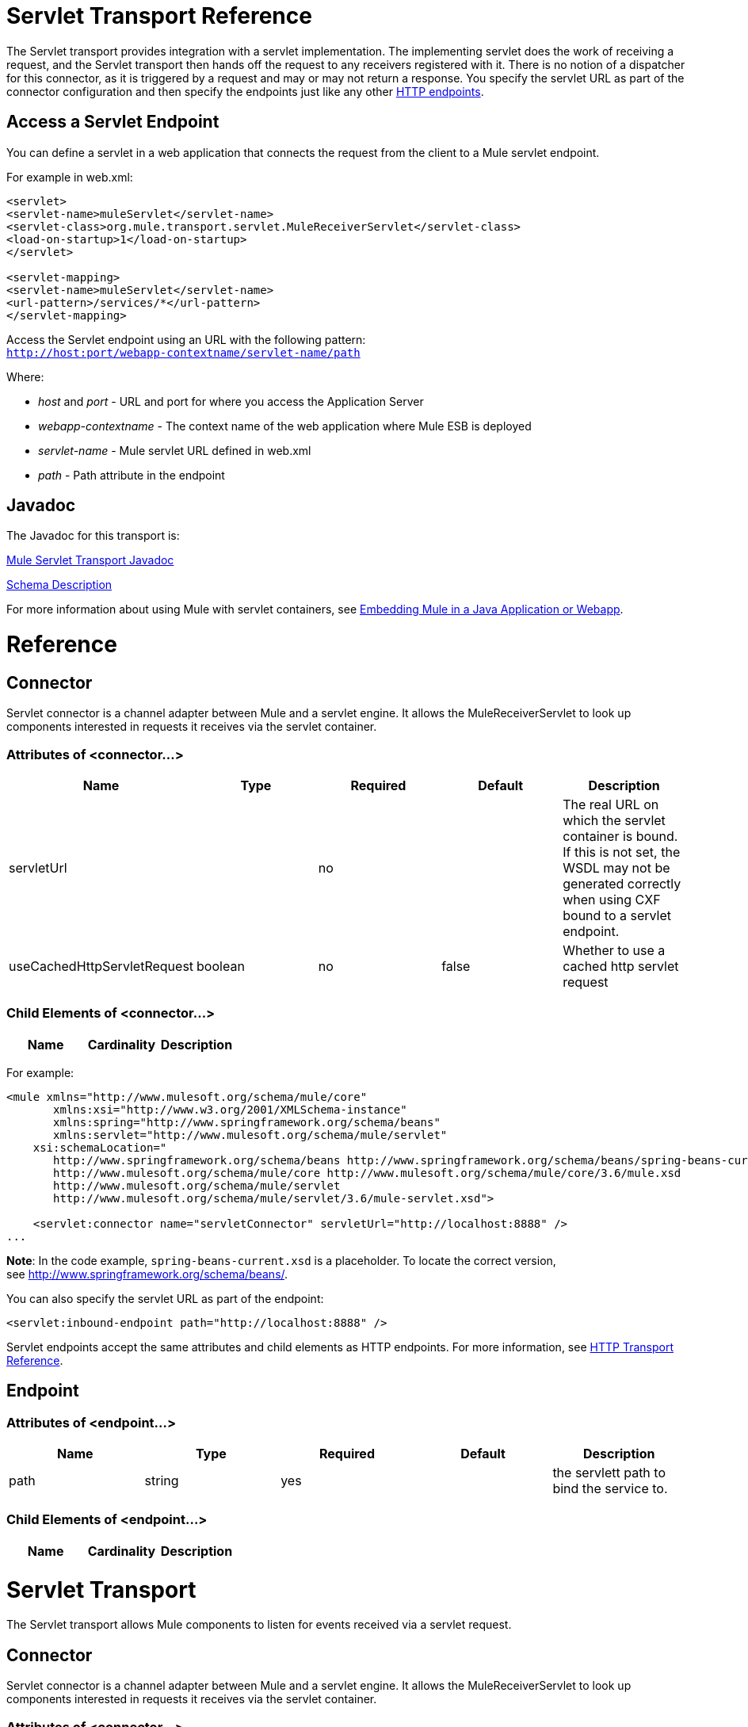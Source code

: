 = Servlet Transport Reference

The Servlet transport provides integration with a servlet implementation. The implementing servlet does the work of receiving a request, and the Servlet transport then hands off the request to any receivers registered with it. There is no notion of a dispatcher for this connector, as it is triggered by a request and may or may not return a response. You specify the servlet URL as part of the connector configuration and then specify the endpoints just like any other link:/docs/display/current/HTTP+Transport+Reference[HTTP endpoints].

== Access a Servlet Endpoint

You can define a servlet in a web application that connects the request from the client to a Mule servlet endpoint.

For example in web.xml:

[source, xml]
----
<servlet>
<servlet-name>muleServlet</servlet-name>
<servlet-class>org.mule.transport.servlet.MuleReceiverServlet</servlet-class>
<load-on-startup>1</load-on-startup>
</servlet>
 
<servlet-mapping>
<servlet-name>muleServlet</servlet-name>
<url-pattern>/services/*</url-pattern>
</servlet-mapping>
----

Access the Servlet endpoint using an URL with the following pattern: +
`http://host:port/webapp-contextname/servlet-name/path`

Where:

* _host_ and _port_ - URL and port for where you access the Application Server 
* _webapp-contextname_ - The context name of the web application where Mule ESB is deployed
* _servlet-name_ - Mule servlet URL defined in web.xml
* _path_ - Path attribute in the endpoint

== Javadoc

The Javadoc for this transport is:

http://www.mulesoft.org/docs/site/current/apidocs/org/mule/transport/servlet/ServletConnector.html[Mule Servlet Transport Javadoc]

http://www.mulesoft.org/docs/site/current3/schemadocs/namespaces/http_www_mulesoft_org_schema_mule_servlet/namespace-overview.html[Schema Description]

For more information about using Mule with servlet containers, see link:/docs/display/current/Embedding+Mule+in+a+Java+Application+or+Webapp[Embedding Mule in a Java Application or Webapp]. 

= Reference

== Connector

Servlet connector is a channel adapter between Mule and a servlet engine. It allows the MuleReceiverServlet to look up components interested in requests it receives via the servlet container.

=== Attributes of <connector...>

[width="100%",cols="20%,20%,20%,20%,20%",options="header",]
|===
|Name |Type |Required |Default |Description
|servletUrl |  |no |  |The real URL on which the servlet container is bound. If this is not set, the WSDL may not be generated correctly when using CXF bound to a servlet endpoint.
|useCachedHttpServletRequest |boolean |no |false |Whether to use a cached http servlet request
|===

=== Child Elements of <connector...>

[width="100%",cols="34%,33%,33%",options="header",]
|===
|Name |Cardinality |Description
|===

For example:

[source, xml]
----
<mule xmlns="http://www.mulesoft.org/schema/mule/core"
       xmlns:xsi="http://www.w3.org/2001/XMLSchema-instance"
       xmlns:spring="http://www.springframework.org/schema/beans"
       xmlns:servlet="http://www.mulesoft.org/schema/mule/servlet"
    xsi:schemaLocation="
       http://www.springframework.org/schema/beans http://www.springframework.org/schema/beans/spring-beans-current.xsd
       http://www.mulesoft.org/schema/mule/core http://www.mulesoft.org/schema/mule/core/3.6/mule.xsd
       http://www.mulesoft.org/schema/mule/servlet
       http://www.mulesoft.org/schema/mule/servlet/3.6/mule-servlet.xsd">
 
    <servlet:connector name="servletConnector" servletUrl="http://localhost:8888" />
...
----

*Note*: In the code example, `spring-beans-current.xsd` is a placeholder. To locate the correct version, see http://www.springframework.org/schema/beans/.

You can also specify the servlet URL as part of the endpoint:

[source, xml]
----
<servlet:inbound-endpoint path="http://localhost:8888" />
----

Servlet endpoints accept the same attributes and child elements as HTTP endpoints. For more information, see link:/docs/display/current/HTTP+Transport+Reference[HTTP Transport Reference].

== Endpoint

=== Attributes of <endpoint...>

[width="100%",cols="20%,20%,20%,20%,20%",options="header",]
|===
|Name |Type |Required |Default |Description
|path |string |yes |  |the servlett path to bind the service to.
|===

=== Child Elements of <endpoint...>

[width="100%",cols="34%,33%,33%",options="header",]
|===
|Name |Cardinality |Description
|===

= Servlet Transport

The Servlet transport allows Mule components to listen for events received via a servlet request.

== Connector

Servlet connector is a channel adapter between Mule and a servlet engine. It allows the MuleReceiverServlet to look up components interested in requests it receives via the servlet container.

=== Attributes of <connector...>

[width="100%",cols="20%,20%,20%,20%,20%",options="header",]
|===
|Name |Type |Required |Default |Description
|servletUrl |  |no |  |The real URL on which the servlet container is bound. If this is not set, the WSDL may not be generated correctly when using CXF bound to a servlet endpoint.
|useCachedHttpServletRequest |boolean |no |false |Whether to use a cached http servlet request
|===

=== Child Elements of <connector...>

[width="100%",cols="34%,33%,33%",options="header",]
|===
|Name |Cardinality |Description
|===

== Inbound endpoint

=== Attributes of <inbound-endpoint...>

[width="100%",cols="20%,20%,20%,20%,20%",options="header",]
|===
|Name |Type |Required |Default |Description
|path |string |yes |  |the servlett path to bind the service to.
|===

=== Child Elements of <inbound-endpoint...>

[width="100%",cols="34%,33%,33%",options="header",]
|===
|Name |Cardinality |Description
|===

== Endpoint

=== Attributes of <endpoint...>

[width="100%",cols="20%,20%,20%,20%,20%",options="header",]
|===
|Name |Type |Required |Default |Description
|path |string |yes |  |the servlett path to bind the service to.
|===

=== Child Elements of <endpoint...>

[width="100%",cols="34%,33%,33%",options="header",]
|===
|Name |Cardinality |Description
|===

=== Transformers

These are transformers specific to this transport. Note that these are added automatically to the Mule registry at start up. When doing automatic transformations these will be included when searching for the correct transformers.

[width="100%",cols="50%,50%",options="header",]
|====
|Name |Description
|http-request-to-parameter-map |The <http-request-to-parameter-map> transformer returns a simple Map of the parameters sent with the HTTP Request. If the same parameter is given more than once, only the first value for it will be in the Map.
|http-request-to-input-stream |The <http-request-to-input-stream> transformer converts an HttpServletRequest into an InputStream.
|http-request-to-byte-array |The <http-request-to-byte-array> transformer converts an HttpServletRequest into an array of bytes by extracting the payload of the request.
|====
